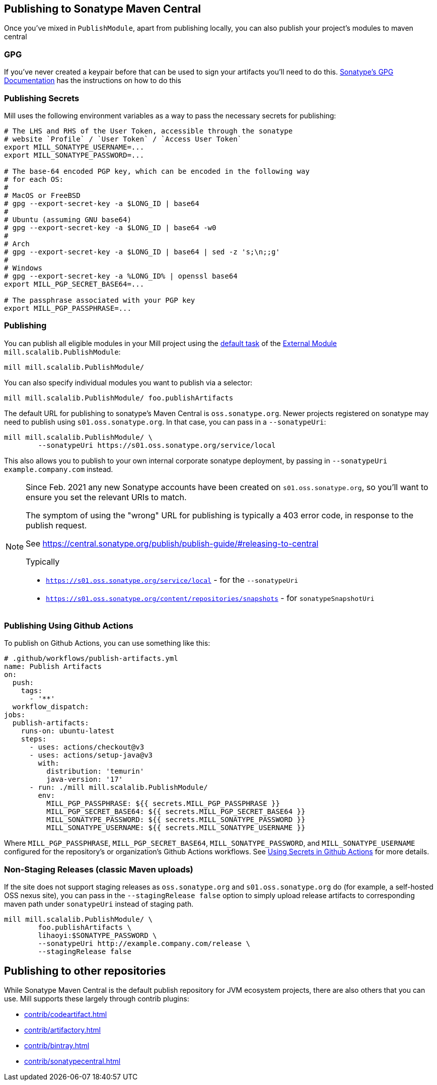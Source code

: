 == Publishing to Sonatype Maven Central

Once you've mixed in `PublishModule`, apart from publishing locally, you can also publish
your project's modules to maven central

=== GPG

If you've never created a keypair before that can be used to sign your artifacts
you'll need to do this. https://central.sonatype.org/publish/requirements/gpg/[Sonatype's GPG Documentation]
has the instructions on how to do this

=== Publishing Secrets

Mill uses the following environment variables as a way to pass the necessary secrets
for publishing:


[source,bash]
----
# The LHS and RHS of the User Token, accessible through the sonatype
# website `Profile` / `User Token` / `Access User Token`
export MILL_SONATYPE_USERNAME=...
export MILL_SONATYPE_PASSWORD=...

# The base-64 encoded PGP key, which can be encoded in the following way
# for each OS:
#
# MacOS or FreeBSD
# gpg --export-secret-key -a $LONG_ID | base64
#
# Ubuntu (assuming GNU base64)
# gpg --export-secret-key -a $LONG_ID | base64 -w0
#
# Arch
# gpg --export-secret-key -a $LONG_ID | base64 | sed -z 's;\n;;g'
#
# Windows
# gpg --export-secret-key -a %LONG_ID% | openssl base64
export MILL_PGP_SECRET_BASE64=...

# The passphrase associated with your PGP key
export MILL_PGP_PASSPHRASE=...
----

=== Publishing

You can publish all eligible modules in your Mill project using
the xref:fundamentals/modules.adoc#_default_tasks[default task] of the
xref:fundamentals/modules.adoc#_external_modules[External Module] `mill.scalalib.PublishModule`:

[source,bash]
----
mill mill.scalalib.PublishModule/
----

You can also specify individual modules you want to publish via a selector:

[source,bash]
----
mill mill.scalalib.PublishModule/ foo.publishArtifacts
----

The default URL for publishing to sonatype's Maven Central is `oss.sonatype.org`.
Newer projects registered on sonatype may need to publish using `s01.oss.sonatype.org`.
In that case, you can pass in a `--sonatypeUri`:

[source,bash]
----
mill mill.scalalib.PublishModule/ \
        --sonatypeUri https://s01.oss.sonatype.org/service/local
----

This also allows you to publish to your own internal corporate sonatype deployment,
by passing in `--sonatypeUri example.company.com` instead.

[NOTE]
--
Since Feb. 2021 any new Sonatype accounts have been created on
`s01.oss.sonatype.org`, so you'll want to ensure you set the relevant URIs to match.

The symptom of using the "wrong" URL for publishing is typically a 403 error code, in response to the publish request.

See https://central.sonatype.org/publish/publish-guide/#releasing-to-central

Typically

* `https://s01.oss.sonatype.org/service/local` - for the `--sonatypeUri`
* `https://s01.oss.sonatype.org/content/repositories/snapshots` - for `sonatypeSnapshotUri`

--
=== Publishing Using Github Actions


To publish on Github Actions, you can use something like this:

```yaml
# .github/workflows/publish-artifacts.yml
name: Publish Artifacts
on:
  push:
    tags:
      - '**'
  workflow_dispatch:
jobs:
  publish-artifacts:
    runs-on: ubuntu-latest
    steps:
      - uses: actions/checkout@v3
      - uses: actions/setup-java@v3
        with:
          distribution: 'temurin'
          java-version: '17'
      - run: ./mill mill.scalalib.PublishModule/
        env:
          MILL_PGP_PASSPHRASE: ${{ secrets.MILL_PGP_PASSPHRASE }}
          MILL_PGP_SECRET_BASE64: ${{ secrets.MILL_PGP_SECRET_BASE64 }}
          MILL_SONATYPE_PASSWORD: ${{ secrets.MILL_SONATYPE_PASSWORD }}
          MILL_SONATYPE_USERNAME: ${{ secrets.MILL_SONATYPE_USERNAME }}
```

Where `MILL_PGP_PASSPHRASE`, `MILL_PGP_SECRET_BASE64`, `MILL_SONATYPE_PASSWORD`, and
`MILL_SONATYPE_USERNAME` configured for the repository's or organization's Github Actions
workflows. See
https://docs.github.com/en/actions/security-for-github-actions/security-guides/using-secrets-in-github-actions[Using Secrets in Github Actions]
for more details.

=== Non-Staging Releases (classic Maven uploads)

If the site does not support staging releases as `oss.sonatype.org` and `s01.oss.sonatype.org` do (for
example, a self-hosted OSS nexus site), you can pass in the
`--stagingRelease false` option to simply upload release artifacts to corresponding
maven path under `sonatypeUri` instead of staging path.

[source,bash]
----
mill mill.scalalib.PublishModule/ \
        foo.publishArtifacts \
        lihaoyi:$SONATYPE_PASSWORD \
        --sonatypeUri http://example.company.com/release \
        --stagingRelease false
----


== Publishing to other repositories

While Sonatype Maven Central is the default publish repository for JVM ecosystem projects,
there are also others that you can use. Mill supports these largely through contrib plugins:

* xref:contrib/codeartifact.adoc[]
* xref:contrib/artifactory.adoc[]
* xref:contrib/bintray.adoc[]
* xref:contrib/sonatypecentral.adoc[]